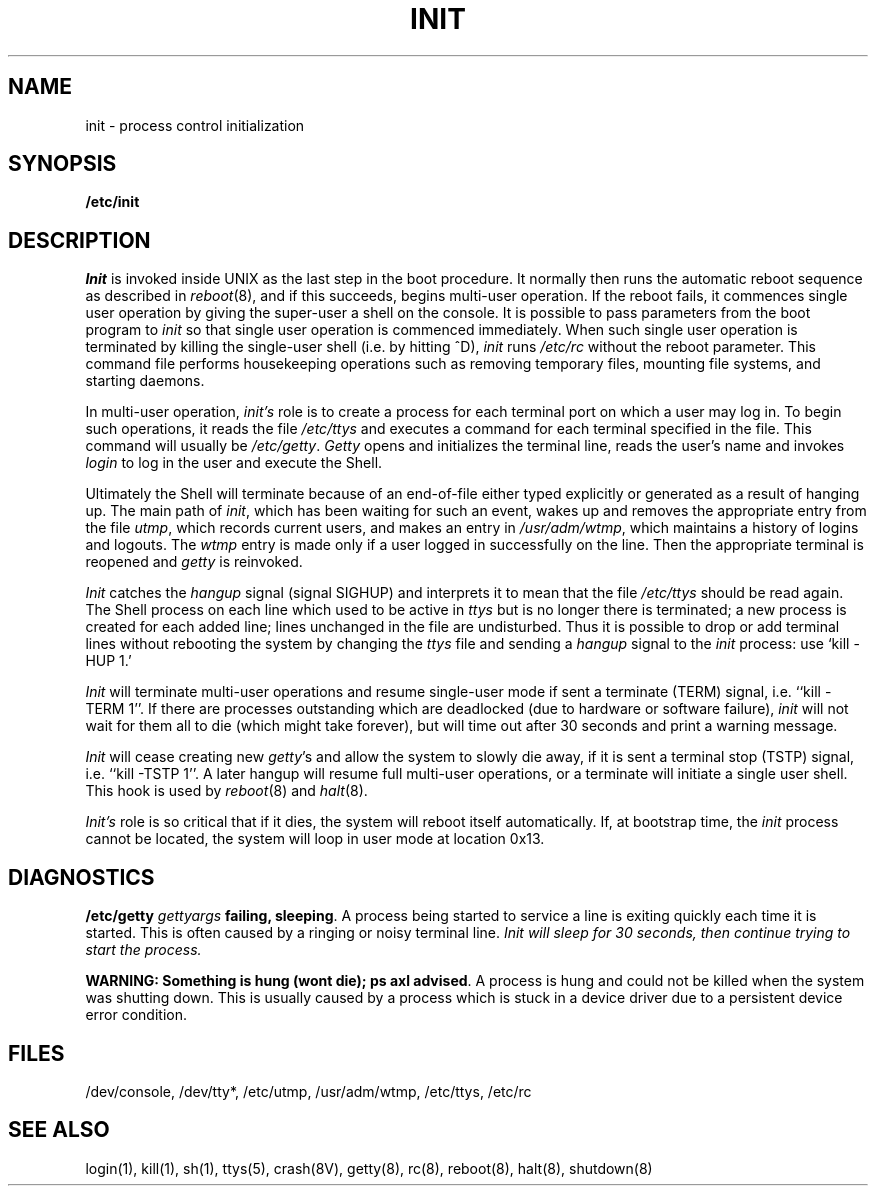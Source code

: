 .\" Copyright (c) 1980 Regents of the University of California.
.\" All rights reserved.  The Berkeley software License Agreement
.\" specifies the terms and conditions for redistribution.
.\"
.\"	@(#)init.8	6.2 (Berkeley) 5/22/86
.\"
.TH INIT 8 "May 22, 1986"
.UC 4
.SH NAME
init \- process control initialization
.SH SYNOPSIS
.B /etc/init
.SH DESCRIPTION
.I Init
is invoked inside UNIX as the last step in the boot procedure.
It normally then runs the automatic reboot sequence as described in
.IR reboot (8),
and if this succeeds, begins multi-user operation.
If the reboot fails, it commences single user operation by giving
the super-user a shell on the console.  It is possible to pass parameters
from the boot program to
.I init
so that single user operation is commenced immediately.
When such single user operation is terminated by killing the single-user
shell (i.e. by hitting ^D),
.I init
runs
.I /etc/rc
without the reboot parameter.
This command file
performs housekeeping operations
such as removing temporary files,
mounting file systems, and starting
daemons.
.PP
In multi-user operation, 
.I init's
role is to create a process for each
terminal port on which a user may log in.
To begin such operations, it reads the file
.I /etc/ttys
and
executes a command for each terminal specified in the file.
This command will usually be
.IR /etc/getty .
.I Getty
opens and initializes the terminal line,
reads the user's name and invokes
.I login
to log in the user and execute the Shell.
.PP
Ultimately the Shell will terminate
because of an end-of-file either
typed explicitly or generated as a result of hanging up.
The main path of
.IR init ,
which has been waiting
for such an event,
wakes up and removes the appropriate entry from the
file
.IR utmp ,
which records current users, and
makes an entry in
.IR /usr/adm/wtmp ,
which maintains a history
of logins and logouts.
The
.I wtmp
entry is made only if a user logged in successfully on the line.
Then the appropriate terminal is reopened and
.I getty
is
reinvoked.
.PP
.I Init
catches the
.I hangup
signal (signal SIGHUP) and interprets it to mean that
the file
.I /etc/ttys
should be read again.
The Shell process on each line which used to be active
in
.I ttys
but is no longer there is terminated;
a new process is created for each added line;
lines unchanged in the file are undisturbed.
Thus it is possible to drop or add terminal lines without
rebooting the system by changing the
.I ttys
file and sending a
.I hangup
signal to the
.I init
process: use `kill \-HUP 1.'
.PP
.I Init
will terminate multi-user operations and resume single-user mode
if sent a terminate (TERM) signal, i.e. ``kill \-TERM 1''.
If there are processes outstanding which are deadlocked (due to
hardware or software failure),
.I init
will not wait for them all to die (which might take forever), but
will time out after 30 seconds and print a warning message.
.PP
.I Init
will cease creating new
.IR getty 's
and allow the system to slowly die away, if it is sent a terminal stop (TSTP)
signal, i.e. ``kill \-TSTP 1''.  A later hangup will resume full
multi-user operations, or a terminate will initiate a single user shell.
This hook is used by
.IR reboot (8)
and
.IR halt (8).
.PP
.I Init's
role is so critical that if it dies, the system will reboot itself
automatically.
If, at bootstrap time, the
.I init
process cannot be located, the system will loop in user mode at location
0x13.
.SH DIAGNOSTICS
\fB/etc/getty\fP \fIgettyargs\fP\fB failing, sleeping\fP.
A process being started to service a line is exiting quickly
each time it is started.
This is often caused by a ringing or noisy terminal line.
.I Init will sleep for 30 seconds, then continue trying to start the process.
.LP
\fBWARNING: Something is hung (wont die); ps axl advised\fR.  A process
is hung and could not be killed when the system was shutting down.
This is usually caused by a process
which is stuck in a device driver due to a persistent device error condition.
.SH FILES
/dev/console,
/dev/tty*,
/etc/utmp,
/usr/adm/wtmp,
/etc/ttys,
/etc/rc
.SH "SEE ALSO"
login(1), kill(1), sh(1), ttys(5), crash(8V), getty(8), rc(8), reboot(8),
halt(8), shutdown(8)

